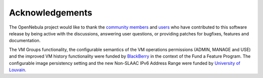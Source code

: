 .. _acknowledgements:

================
Acknowledgements
================

The OpenNebula project would like to thank the `community members <http://opennebula.org/about/contributors/>`__ and `users <http://opennebula.org/users/featuredusers/>`__ who have contributed to this software release by being active with the discussions, answering user questions, or providing patches for bugfixes, features and documentation.

The VM Groups functionality, the configurable semantics of the VM operations permissions (ADMIN, MANAGE and USE) and the improved VM history functionality were funded by `BlackBerry <http://global.blackberry.com/>`__ in the context of the Fund a Feature Program. The configurable image persistency setting and the new Non-SLAAC IPv6 Address Range were funded by `University of Louvain <https://uclouvain.be/en/index.html>`__.
